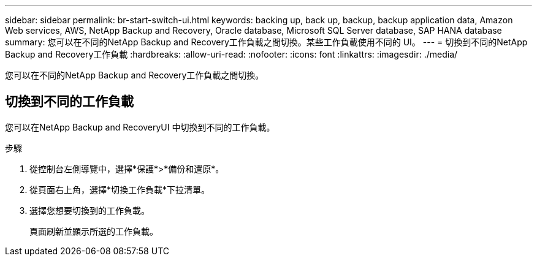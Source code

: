 ---
sidebar: sidebar 
permalink: br-start-switch-ui.html 
keywords: backing up, back up, backup, backup application data, Amazon Web services, AWS, NetApp Backup and Recovery, Oracle database, Microsoft SQL Server database, SAP HANA database 
summary: 您可以在不同的NetApp Backup and Recovery工作負載之間切換。某些工作負載使用不同的 UI。 
---
= 切換到不同的NetApp Backup and Recovery工作負載
:hardbreaks:
:allow-uri-read: 
:nofooter: 
:icons: font
:linkattrs: 
:imagesdir: ./media/


[role="lead"]
您可以在不同的NetApp Backup and Recovery工作負載之間切換。



== 切換到不同的工作負載

您可以在NetApp Backup and RecoveryUI 中切換到不同的工作負載。

.步驟
. 從控制台左側導覽中，選擇*保護*>*備份和還原*。
. 從頁面右上角，選擇*切換工作負載*下拉清單。
. 選擇您想要切換到的工作負載。
+
頁面刷新並顯示所選的工作負載。


